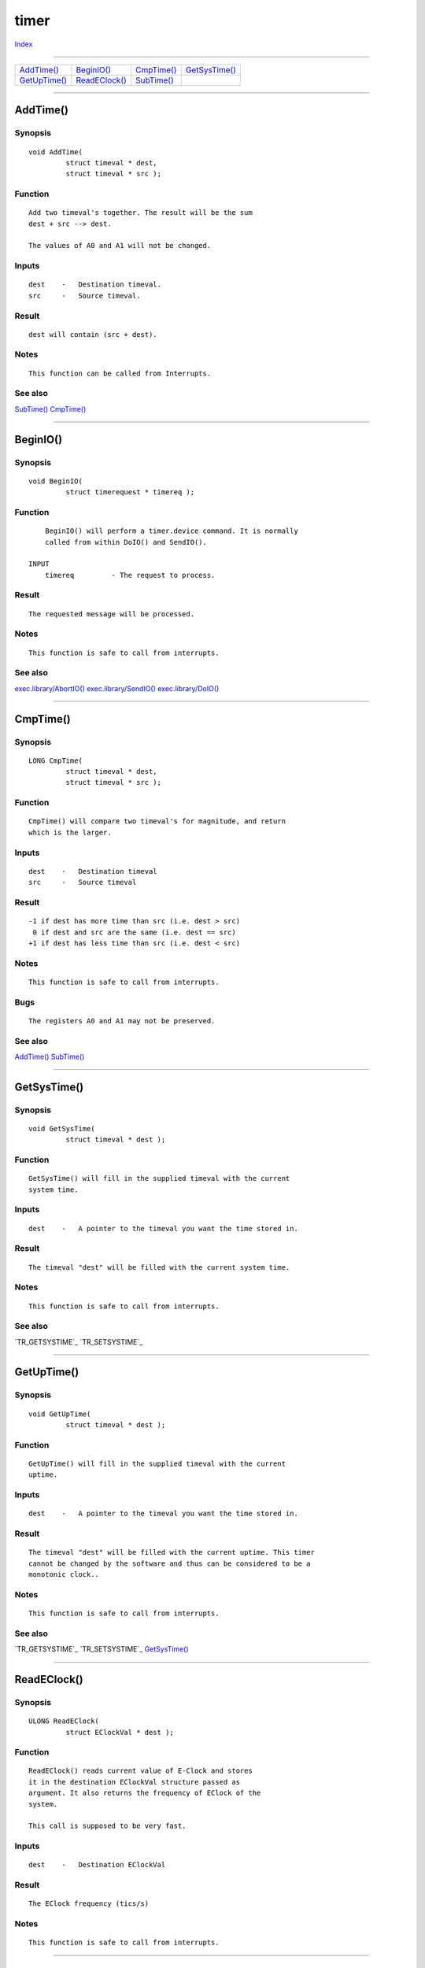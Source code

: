 =====
timer
=====

.. This document is automatically generated. Don't edit it!

`Index <index>`_

----------

======================================= ======================================= ======================================= ======================================= 
`AddTime()`_                            `BeginIO()`_                            `CmpTime()`_                            `GetSysTime()`_                         
`GetUpTime()`_                          `ReadEClock()`_                         `SubTime()`_                            
======================================= ======================================= ======================================= ======================================= 

-----------

AddTime()
=========

Synopsis
~~~~~~~~
::

 void AddTime(
          struct timeval * dest,
          struct timeval * src );

Function
~~~~~~~~
::

     Add two timeval's together. The result will be the sum
     dest + src --> dest.

     The values of A0 and A1 will not be changed.


Inputs
~~~~~~
::

     dest    -   Destination timeval.
     src     -   Source timeval.


Result
~~~~~~
::

     dest will contain (src + dest).


Notes
~~~~~
::

     This function can be called from Interrupts.



See also
~~~~~~~~

`SubTime()`_ `CmpTime()`_ 

----------

BeginIO()
=========

Synopsis
~~~~~~~~
::

 void BeginIO(
          struct timerequest * timereq );

Function
~~~~~~~~
::

     BeginIO() will perform a timer.device command. It is normally
     called from within DoIO() and SendIO().

 INPUT
     timereq         - The request to process.


Result
~~~~~~
::

     The requested message will be processed.


Notes
~~~~~
::

     This function is safe to call from interrupts.



See also
~~~~~~~~

`exec.library/AbortIO() <./exec#abortio>`_ `exec.library/SendIO() <./exec#sendio>`_ `exec.library/DoIO() <./exec#doio>`_ 

----------

CmpTime()
=========

Synopsis
~~~~~~~~
::

 LONG CmpTime(
          struct timeval * dest,
          struct timeval * src );

Function
~~~~~~~~
::

     CmpTime() will compare two timeval's for magnitude, and return
     which is the larger.


Inputs
~~~~~~
::

     dest    -   Destination timeval
     src     -   Source timeval


Result
~~~~~~
::

     -1 if dest has more time than src (i.e. dest > src)
      0 if dest and src are the same (i.e. dest == src)
     +1 if dest has less time than src (i.e. dest < src)


Notes
~~~~~
::

     This function is safe to call from interrupts.


Bugs
~~~~
::

     The registers A0 and A1 may not be preserved.



See also
~~~~~~~~

`AddTime()`_ `SubTime()`_ 

----------

GetSysTime()
============

Synopsis
~~~~~~~~
::

 void GetSysTime(
          struct timeval * dest );

Function
~~~~~~~~
::

     GetSysTime() will fill in the supplied timeval with the current
     system time.


Inputs
~~~~~~
::

     dest    -   A pointer to the timeval you want the time stored in.


Result
~~~~~~
::

     The timeval "dest" will be filled with the current system time.


Notes
~~~~~
::

     This function is safe to call from interrupts.



See also
~~~~~~~~

`TR_GETSYSTIME`_ `TR_SETSYSTIME`_ 

----------

GetUpTime()
===========

Synopsis
~~~~~~~~
::

 void GetUpTime(
          struct timeval * dest );

Function
~~~~~~~~
::

     GetUpTime() will fill in the supplied timeval with the current
     uptime.


Inputs
~~~~~~
::

     dest    -   A pointer to the timeval you want the time stored in.


Result
~~~~~~
::

     The timeval "dest" will be filled with the current uptime. This timer
     cannot be changed by the software and thus can be considered to be a
     monotonic clock..


Notes
~~~~~
::

     This function is safe to call from interrupts.



See also
~~~~~~~~

`TR_GETSYSTIME`_ `TR_SETSYSTIME`_ `GetSysTime()`_ 

----------

ReadEClock()
============

Synopsis
~~~~~~~~
::

 ULONG ReadEClock(
          struct EClockVal * dest );

Function
~~~~~~~~
::

     ReadEClock() reads current value of E-Clock and stores
     it in the destination EClockVal structure passed as
     argument. It also returns the frequency of EClock of the
     system.

     This call is supposed to be very fast.

Inputs
~~~~~~
::

     dest    -   Destination EClockVal


Result
~~~~~~
::

     The EClock frequency (tics/s)


Notes
~~~~~
::

     This function is safe to call from interrupts.



----------

SubTime()
=========

Synopsis
~~~~~~~~
::

 void SubTime(
          struct timeval * dest,
          struct timeval * src );

Function
~~~~~~~~
::

     SubTime() will subtract the src timeval from the destination
     timeval, ie "dest - src --> dest".


Inputs
~~~~~~
::

     dest    -   Destination timeval
     src     -   Source timeval


Result
~~~~~~
::

     The timeval dest will contain the sum (dest - src).


Notes
~~~~~
::

     This function is safe to call from interrupts.


Bugs
~~~~
::

     May not preserve registers.



See also
~~~~~~~~

`AddTime()`_ `CmpTime()`_ 

